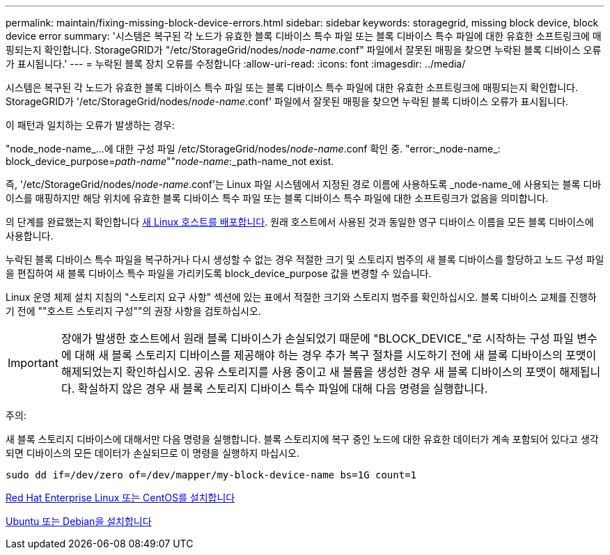 ---
permalink: maintain/fixing-missing-block-device-errors.html 
sidebar: sidebar 
keywords: storagegrid, missing block device, block device error 
summary: '시스템은 복구된 각 노드가 유효한 블록 디바이스 특수 파일 또는 블록 디바이스 특수 파일에 대한 유효한 소프트링크에 매핑되는지 확인합니다. StorageGRID가 "/etc/StorageGrid/nodes/_node-name_.conf" 파일에서 잘못된 매핑을 찾으면 누락된 블록 디바이스 오류가 표시됩니다.' 
---
= 누락된 블록 장치 오류를 수정합니다
:allow-uri-read: 
:icons: font
:imagesdir: ../media/


[role="lead"]
시스템은 복구된 각 노드가 유효한 블록 디바이스 특수 파일 또는 블록 디바이스 특수 파일에 대한 유효한 소프트링크에 매핑되는지 확인합니다. StorageGRID가 '/etc/StorageGrid/nodes/_node-name_.conf' 파일에서 잘못된 매핑을 찾으면 누락된 블록 디바이스 오류가 표시됩니다.

이 패턴과 일치하는 오류가 발생하는 경우:

"node_node-name_...에 대한 구성 파일 /etc/StorageGrid/nodes/_node-name_.conf 확인 중. "error:_node-name_: block_device_purpose=_path-name_""_node-name_:_path-name_not exist.

즉, '/etc/StorageGrid/nodes/_node-name_.conf'는 Linux 파일 시스템에서 지정된 경로 이름에 사용하도록 _node-name_에 사용되는 블록 디바이스를 매핑하지만 해당 위치에 유효한 블록 디바이스 특수 파일 또는 블록 디바이스 특수 파일에 대한 소프트링크가 없음을 의미합니다.

의 단계를 완료했는지 확인합니다 xref:deploying-new-linux-hosts.adoc[새 Linux 호스트를 배포합니다]. 원래 호스트에서 사용된 것과 동일한 영구 디바이스 이름을 모든 블록 디바이스에 사용합니다.

누락된 블록 디바이스 특수 파일을 복구하거나 다시 생성할 수 없는 경우 적절한 크기 및 스토리지 범주의 새 블록 디바이스를 할당하고 노드 구성 파일을 편집하여 새 블록 디바이스 특수 파일을 가리키도록 block_device_purpose 값을 변경할 수 있습니다.

Linux 운영 체제 설치 지침의 "스토리지 요구 사항" 섹션에 있는 표에서 적절한 크기와 스토리지 범주를 확인하십시오. 블록 디바이스 교체를 진행하기 전에 ""호스트 스토리지 구성""의 권장 사항을 검토하십시오.


IMPORTANT: 장애가 발생한 호스트에서 원래 블록 디바이스가 손실되었기 때문에 "BLOCK_DEVICE_"로 시작하는 구성 파일 변수에 대해 새 블록 스토리지 디바이스를 제공해야 하는 경우 추가 복구 절차를 시도하기 전에 새 블록 디바이스의 포맷이 해제되었는지 확인하십시오. 공유 스토리지를 사용 중이고 새 볼륨을 생성한 경우 새 블록 디바이스의 포맷이 해제됩니다. 확실하지 않은 경우 새 블록 스토리지 디바이스 특수 파일에 대해 다음 명령을 실행합니다.

주의:

새 블록 스토리지 디바이스에 대해서만 다음 명령을 실행합니다. 블록 스토리지에 복구 중인 노드에 대한 유효한 데이터가 계속 포함되어 있다고 생각되면 디바이스의 모든 데이터가 손실되므로 이 명령을 실행하지 마십시오.

[listing]
----
sudo dd if=/dev/zero of=/dev/mapper/my-block-device-name bs=1G count=1
----
xref:../rhel/index.adoc[Red Hat Enterprise Linux 또는 CentOS를 설치합니다]

xref:../ubuntu/index.adoc[Ubuntu 또는 Debian을 설치합니다]
